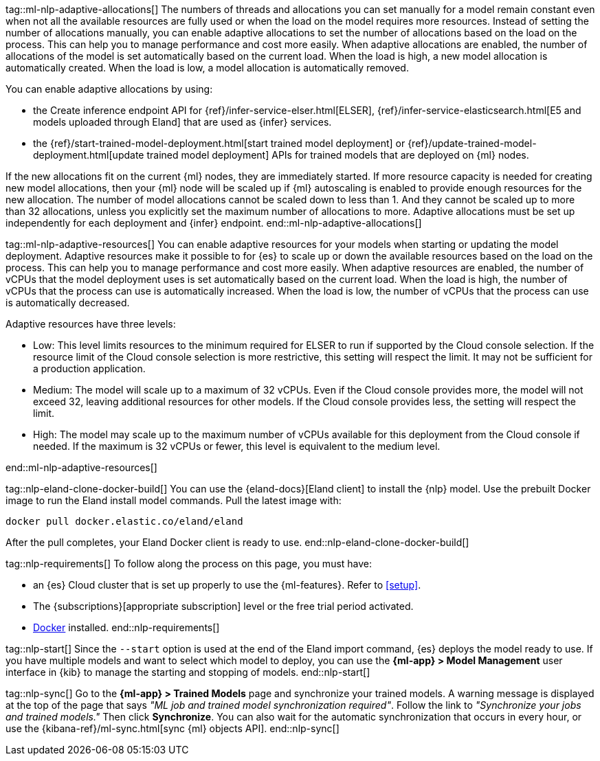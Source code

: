 tag::ml-nlp-adaptive-allocations[]
The numbers of threads and allocations you can set manually for a model remain constant even when not all the available resources are fully used or when the load on the model requires more resources.
Instead of setting the number of allocations manually, you can enable adaptive allocations to set the number of allocations based on the load on the process. This can help you to manage performance and cost more easily.
When adaptive allocations are enabled, the number of allocations of the model is set automatically based on the current load.
When the load is high, a new model allocation is automatically created.
When the load is low, a model allocation is automatically removed.

You can enable adaptive allocations by using:

* the Create inference endpoint API for {ref}/infer-service-elser.html[ELSER], {ref}/infer-service-elasticsearch.html[E5 and models uploaded through Eland] that are used as {infer} services.
* the {ref}/start-trained-model-deployment.html[start trained model deployment] or {ref}/update-trained-model-deployment.html[update trained model deployment] APIs for trained models that are deployed on {ml} nodes.

If the new allocations fit on the current {ml} nodes, they are immediately started.
If more resource capacity is needed for creating new model allocations, then your {ml} node will be scaled up if {ml} autoscaling is enabled to provide enough resources for the new allocation.
The number of model allocations cannot be scaled down to less than 1.
And they cannot be scaled up to more than 32 allocations, unless you explicitly set the maximum number of allocations to more.
Adaptive allocations must be set up independently for each deployment and {infer} endpoint.
end::ml-nlp-adaptive-allocations[]

tag::ml-nlp-adaptive-resources[]
You can enable adaptive resources for your models when starting or updating the model deployment.
Adaptive resources make it possible to for {es} to scale up or down the available resources based on the load on the process.
This can help you to manage performance and cost more easily.
When adaptive resources are enabled, the number of vCPUs that the model deployment uses is set automatically based on the current load.
When the load is high, the number of vCPUs that the process can use is automatically increased.
When the load is low, the number of vCPUs that the process can use is automatically decreased.

Adaptive resources have three levels:

* Low: This level limits resources to the minimum required for ELSER to run if supported by the Cloud console selection.
If the resource limit of the Cloud console selection is more restrictive, this setting will respect the limit.
It may not be sufficient for a production application.
* Medium: The model will scale up to a maximum of 32 vCPUs.
Even if the Cloud console provides more, the model will not exceed 32, leaving additional resources for other models.
If the Cloud console provides less, the setting will respect the limit.
* High: The model may scale up to the maximum number of vCPUs available for this deployment from the Cloud console if needed.
If the maximum is 32 vCPUs or fewer, this level is equivalent to the medium level.

end::ml-nlp-adaptive-resources[]

tag::nlp-eland-clone-docker-build[]
You can use the {eland-docs}[Eland client] to install the {nlp} model. Use the prebuilt  
Docker image to run the Eland install model commands. Pull the latest image with:

[source,shell]
--------------------------------------------------
docker pull docker.elastic.co/eland/eland
--------------------------------------------------

After the pull completes, your Eland Docker client is ready to use.
end::nlp-eland-clone-docker-build[]

tag::nlp-requirements[]
To follow along the process on this page, you must have:

* an {es} Cloud cluster that is set up properly to use the {ml-features}. Refer 
to <<setup>>.

* The {subscriptions}[appropriate subscription] level or the free trial period 
activated.

* https://docs.docker.com/get-docker/[Docker] installed.
end::nlp-requirements[]

tag::nlp-start[]
Since the `--start` option is used at the end of the Eland import command, {es} 
deploys the model ready to use. If you have multiple models and want to select 
which model to deploy, you can use the **{ml-app} > Model Management** user 
interface in {kib} to manage the starting and stopping of models.
end::nlp-start[]

tag::nlp-sync[]
Go to the **{ml-app} > Trained Models** page and synchronize your trained 
models. A warning message is displayed at the top of the page that says 
_"ML job and trained model synchronization required"_. Follow the link to 
_"Synchronize your jobs and trained models."_ Then click **Synchronize**. You 
can also wait for the automatic synchronization that occurs in every hour, or 
use the {kibana-ref}/ml-sync.html[sync {ml} objects API].
end::nlp-sync[]